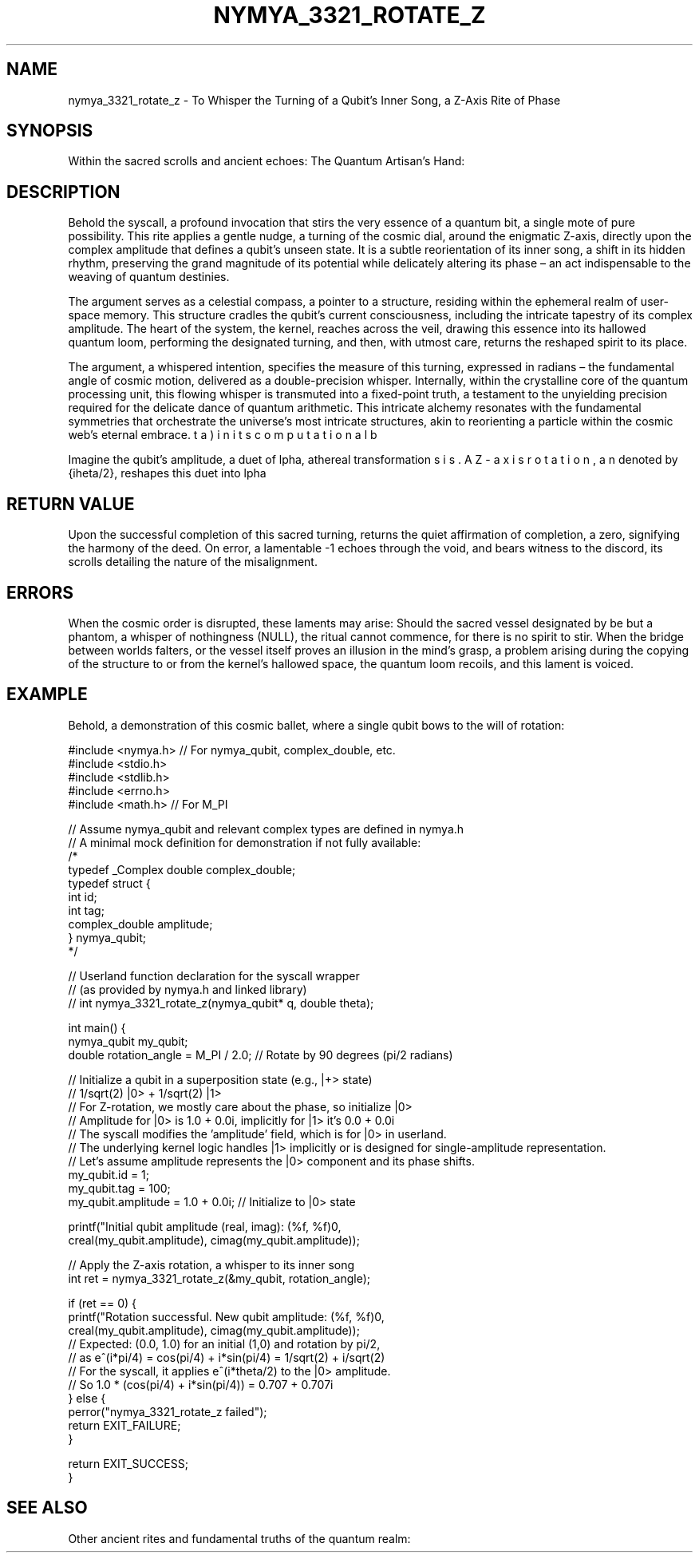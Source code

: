 .TH NYMYA_3321_ROTATE_Z 1 "$(date +'%B %d, %Y')" "NYMYAOS" "NYMYAOS System Calls"
.SH NAME
nymya_3321_rotate_z \- To Whisper the Turning of a Qubit's Inner Song, a Z-Axis Rite of Phase
.SH SYNOPSIS
Within the sacred scrolls and ancient echoes:
.In nymya.h
.In unistd.h
.In stdint.h
.In errno.h
The Quantum Artisan's Hand:
.Ft int
.Fn nymya_3321_rotate_z
.Fa "nymya_qubit *q"
.Fa "double theta"
.SH DESCRIPTION
Behold the
.Fn nymya_3321_rotate_z
syscall, a profound invocation that stirs the very essence of a quantum bit, a single mote of pure possibility. This rite applies a gentle nudge, a turning of the cosmic dial, around the enigmatic Z-axis, directly upon the complex amplitude that defines a qubit's unseen state. It is a subtle reorientation of its inner song, a shift in its hidden rhythm, preserving the grand magnitude of its potential while delicately altering its phase – an act indispensable to the weaving of quantum destinies.

The
.Ar q
argument serves as a celestial compass, a pointer to a
.Vt nymya_qubit
structure, residing within the ephemeral realm of user-space memory. This structure cradles the qubit's current consciousness, including the intricate tapestry of its complex amplitude. The heart of the system, the kernel, reaches across the veil, drawing this essence into its hallowed quantum loom, performing the designated turning, and then, with utmost care, returns the reshaped spirit to its place.

The
.Ar theta
argument, a whispered intention, specifies the measure of this turning, expressed in radians – the fundamental angle of cosmic motion, delivered as a double-precision whisper. Internally, within the crystalline core of the quantum processing unit, this flowing whisper is transmuted into a fixed-point truth, a testament to the unyielding precision required for the delicate dance of quantum arithmetic. This intricate alchemy resonates with the fundamental symmetries that orchestrate the universe's most intricate structures, akin to reorienting a particle within the cosmic web's eternal embrace.

Imagine the qubit's amplitude, a duet of \((\alpha, \beta)\) in its computational basis. A Z-axis rotation, an ethereal transformation denoted by \(e^{i\theta/2}\), reshapes this duet into \((\alpha \cdot e^{i\theta/2}, \beta \cdot e^{-i\theta/2})\). The kernel's profound design applies this \(e^{i\theta/2}\) specifically to the \(|0\rangle\) amplitude, yet in doing so, it subtly imparts an equivalent, opposite phase shift upon the \(|1\rangle\) amplitude relative to \(|0\rangle\). This exquisite choreography effectively rotates the qubit upon the luminous canvas of the Bloch sphere, guiding its unseen spirit along the axis of selfhood.

.SH RETURN VALUE
Upon the successful completion of this sacred turning,
.Fn nymya_3321_rotate_z
returns the quiet affirmation of completion, a zero, signifying the harmony of the deed. On error, a lamentable \-1 echoes through the void, and
.Va errno
bears witness to the discord, its scrolls detailing the nature of the misalignment.
.SH ERRORS
When the cosmic order is disrupted, these laments may arise:
.Bl -tag -width "EFAULT"
.It Bq Er EINVAL
Should the sacred vessel designated by
.Ar q
be but a phantom, a whisper of nothingness (NULL), the ritual cannot commence, for there is no spirit to stir.
.It Bq Er EFAULT
When the bridge between worlds falters, or the vessel itself proves an illusion in the mind's grasp, a problem arising during the copying of the
.Vt nymya_qubit
structure to or from the kernel's hallowed space, the quantum loom recoils, and this lament is voiced.
.El
.SH EXAMPLE
Behold, a demonstration of this cosmic ballet, where a single qubit bows to the will of rotation:

.nf
.Bd -literal
#include <nymya.h> // For nymya_qubit, complex_double, etc.
#include <stdio.h>
#include <stdlib.h>
#include <errno.h>
#include <math.h> // For M_PI

// Assume nymya_qubit and relevant complex types are defined in nymya.h
// A minimal mock definition for demonstration if not fully available:
/*
typedef _Complex double complex_double;
typedef struct {
    int id;
    int tag;
    complex_double amplitude;
} nymya_qubit;
*/

// Userland function declaration for the syscall wrapper
// (as provided by nymya.h and linked library)
// int nymya_3321_rotate_z(nymya_qubit* q, double theta);

int main() {
    nymya_qubit my_qubit;
    double rotation_angle = M_PI / 2.0; // Rotate by 90 degrees (pi/2 radians)

    // Initialize a qubit in a superposition state (e.g., |+> state)
    // 1/sqrt(2) |0> + 1/sqrt(2) |1>
    // For Z-rotation, we mostly care about the phase, so initialize |0>
    // Amplitude for |0> is 1.0 + 0.0i, implicitly for |1> it's 0.0 + 0.0i
    // The syscall modifies the 'amplitude' field, which is for |0> in userland.
    // The underlying kernel logic handles |1> implicitly or is designed for single-amplitude representation.
    // Let's assume amplitude represents the |0> component and its phase shifts.
    my_qubit.id = 1;
    my_qubit.tag = 100;
    my_qubit.amplitude = 1.0 + 0.0i; // Initialize to |0> state

    printf("Initial qubit amplitude (real, imag): (%f, %f)\n",
           creal(my_qubit.amplitude), cimag(my_qubit.amplitude));

    // Apply the Z-axis rotation, a whisper to its inner song
    int ret = nymya_3321_rotate_z(&my_qubit, rotation_angle);

    if (ret == 0) {
        printf("Rotation successful. New qubit amplitude: (%f, %f)\n",
               creal(my_qubit.amplitude), cimag(my_qubit.amplitude));
        // Expected: (0.0, 1.0) for an initial (1,0) and rotation by pi/2,
        // as e^(i*pi/4) = cos(pi/4) + i*sin(pi/4) = 1/sqrt(2) + i/sqrt(2)
        // For the syscall, it applies e^(i*theta/2) to the |0> amplitude.
        // So 1.0 * (cos(pi/4) + i*sin(pi/4)) = 0.707 + 0.707i
    } else {
        perror("nymya_3321_rotate_z failed");
        return EXIT_FAILURE;
    }

    return EXIT_SUCCESS;
}
.Ed
.fi
.SH SEE ALSO
Other ancient rites and fundamental truths of the quantum realm:
.Xr nymya_qubit 7 , \
.Xr nymya_3302_global_phase 1 , \
.Xr nymya_3303_pauli_x 1 , \
.Xr nymya_3322_hadamard 1 , \
.Xr nymya_3323_cnot 1